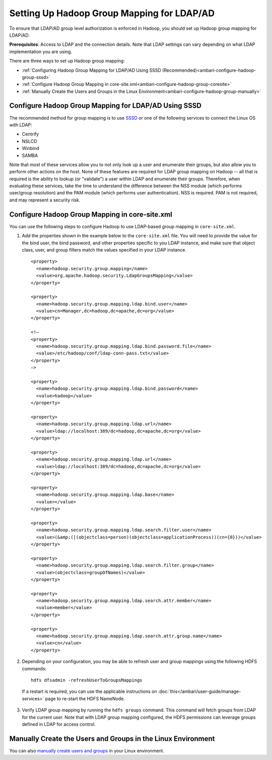 Setting Up Hadoop Group Mapping for LDAP/AD
===========================================

To ensure that LDAP/AD group level authorization is enforced in Hadoop, you should set up Hadoop group mapping for LDAP/AD.

**Prerequisites**: Access to LDAP and the connection details. Note that LDAP settings can vary depending on what LDAP implementation you are using.

There are three ways to set up Hadoop group mapping:

* :ref:`Configuring Hadoop Group Mapping for LDAP/AD Using SSSD (Recommended)<ambari-configure-hadoop-group-sssd>`
* :ref:`Configure Hadoop Group Mapping in core-site.xml<ambari-configure-hadoop-group-coresite>`
* :ref:`Manually Create the Users and Groups in the Linux Environment<ambari-configure-hadoop-group-manually>`

.. _ambari-configure-hadoop-group-sssd:

Configure Hadoop Group Mapping for LDAP/AD Using SSSD
_____________________________________________________

The recommended method for group mapping is to use `SSSD <https://fedorahosted.org/sssd/>`_ or one of the following services to connect the Linux OS with LDAP:

* Centrify
* NSLCD
* Winbind
* SAMBA

Note that most of these services allow you to not only look up a user and enumerate their groups, but also allow you to perform other actions on the host.
None of these features are required for LDAP group mapping on Hadoop -- all that is required is the ability to lookup (or "validate") a user within LDAP and enumerate their groups.
Therefore, when evaluating these services, take the time to understand the difference between the NSS module (which performs user/group resolution) and the PAM module (which performs user authentication).
NSS is required.
PAM is not required, and may represent a security risk.

.. _ambari-configure-hadoop-group-coresite:

Configure Hadoop Group Mapping in core-site.xml
_______________________________________________

You can use the following steps to configure Hadoop to use LDAP-based group mapping in ``core-site.xml``.

1. Add the properties shown in the example below to the ``core-site.xml`` file. You will need to provide the value for the bind user, the bind password, and other properties specific to you LDAP instance, and make sure that object class, user, and group filters match the values specified in your LDAP instance.

  ::

    <property>
      <name>hadoop.security.group.mapping</name>
      <value>org.apache.hadoop.security.LdapGroupsMapping</value>
    </property>

    <property>
      <name>hadoop.security.group.mapping.ldap.bind.user</name>
      <value>cn=Manager,dc=hadoop,dc=apache,dc=org</value>
    </property>

    <!–
    <property>
      <name>hadoop.security.group.mapping.ldap.bind.password.file</name>
      <value>/etc/hadoop/conf/ldap-conn-pass.txt</value>
    </property>
    –>

    <property>
      <name>hadoop.security.group.mapping.ldap.bind.password</name>
      <value>hadoop</value>
    </property>

    <property>
      <name>hadoop.security.group.mapping.ldap.url</name>
      <value>ldap://localhost:389/dc=hadoop,dc=apache,dc=org</value>
    </property>

    <property>
      <name>hadoop.security.group.mapping.ldap.url</name>
      <value>ldap://localhost:389/dc=hadoop,dc=apache,dc=org</value>
    </property>

    <property>
      <name>hadoop.security.group.mapping.ldap.base</name>
      <value></value>
    </property>

    <property>
      <name>hadoop.security.group.mapping.ldap.search.filter.user</name>
      <value>(&amp;(|(objectclass=person)(objectclass=applicationProcess))(cn={0}))</value>
    </property>

    <property>
      <name>hadoop.security.group.mapping.ldap.search.filter.group</name>
      <value>(objectclass=groupOfNames)</value>
    </property>

    <property>
      <name>hadoop.security.group.mapping.ldap.search.attr.member</name>
      <value>member</value>
    </property>

    <property>
      <name>hadoop.security.group.mapping.ldap.search.attr.group.name</name>
      <value>cn</value>
    </property>

2. Depending on your configuration, you may be able to refresh user and group mappings using the following HDFS commands:

  ::

    hdfs dfsadmin -refreshUserToGroupsMappings

  If a restart is required, you can use the applicable instructions on :doc:`this</ambari/user-guide/manage-services>` page to re-start the HDFS NameNode.

3. Verify LDAP group mapping by running the ``hdfs groups`` command. This command will fetch groups from LDAP for the current user. Note that with LDAP group mapping configured, the HDFS permissions can leverage groups defined in LDAP for access control.

.. _ambari-configure-hadoop-group-manually:

Manually Create the Users and Groups in the Linux Environment
_____________________________________________________________

You can also `manually create users and groups <https://www.linode.com/docs/tools-reference/linux-users-and-groups>`_ in your Linux environment.